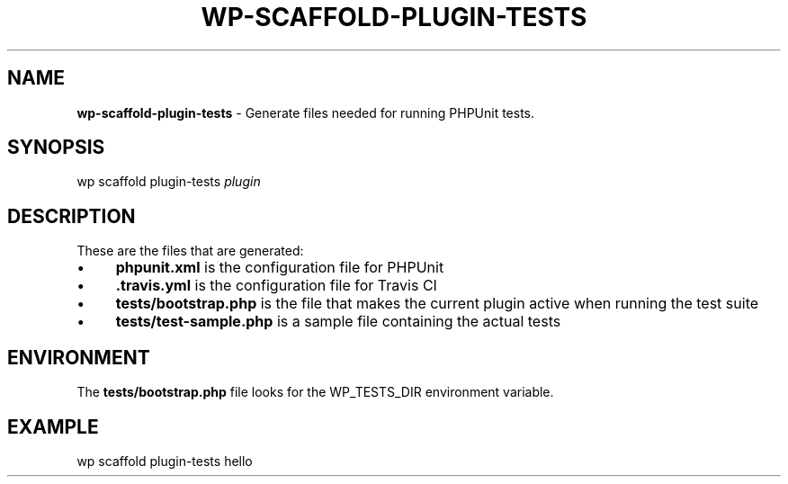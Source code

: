 .\" generated with Ronn/v0.7.3
.\" http://github.com/rtomayko/ronn/tree/0.7.3
.
.TH "WP\-SCAFFOLD\-PLUGIN\-TESTS" "1" "" "WP-CLI"
.
.SH "NAME"
\fBwp\-scaffold\-plugin\-tests\fR \- Generate files needed for running PHPUnit tests\.
.
.SH "SYNOPSIS"
wp scaffold plugin\-tests \fIplugin\fR
.
.SH "DESCRIPTION"
These are the files that are generated:
.
.IP "\(bu" 4
\fBphpunit\.xml\fR is the configuration file for PHPUnit
.
.IP "\(bu" 4
\fB\.travis\.yml\fR is the configuration file for Travis CI
.
.IP "\(bu" 4
\fBtests/bootstrap\.php\fR is the file that makes the current plugin active when running the test suite
.
.IP "\(bu" 4
\fBtests/test\-sample\.php\fR is a sample file containing the actual tests
.
.IP "" 0
.
.SH "ENVIRONMENT"
The \fBtests/bootstrap\.php\fR file looks for the WP_TESTS_DIR environment variable\.
.
.SH "EXAMPLE"
wp scaffold plugin\-tests hello
